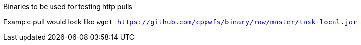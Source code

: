 Binaries to be used for testing http pulls

Example pull would look like `wget https://github.com/cppwfs/binary/raw/master/task-local.jar`
